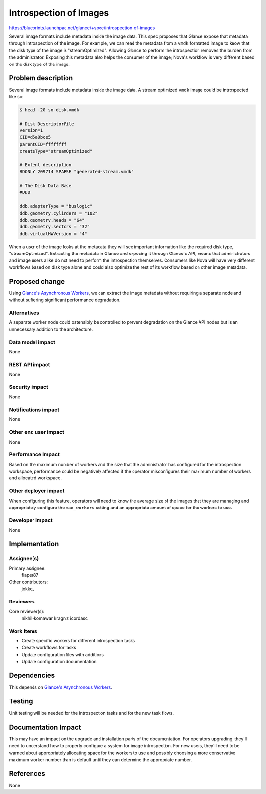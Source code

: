 ..
 This work is licensed under a Creative Commons Attribution 3.0 Unported
 License.

 http://creativecommons.org/licenses/by/3.0/legalcode

===========================
  Introspection of Images
===========================

https://blueprints.launchpad.net/glance/+spec/introspection-of-images

Several image formats include metadata inside the image data. This spec
proposes that Glance expose that metadata through introspection of the image.
For example, we can read the metadata from a ``vmdk`` formatted image to know
that the disk type of the image is "streamOptimized". Allowing Glance to
perform the introspection removes the burden from the administrator. Exposing
this metadata also helps the consumer of the image; Nova's workflow is very
different based on the disk type of the image.


Problem description
===================

Several image formats include metadata inside the image data. A stream
optimized ``vmdk`` image could be introspected like so:

.. code::

    $ head -20 so-disk.vmdk

    # Disk DescriptorFile
    version=1
    CID=d5a0bce5
    parentCID=ffffffff
    createType="streamOptimized"

    # Extent description
    RDONLY 209714 SPARSE "generated-stream.vmdk"

    # The Disk Data Base
    #DDB

    ddb.adapterType = "buslogic"
    ddb.geometry.cylinders = "102"
    ddb.geometry.heads = "64"
    ddb.geometry.sectors = "32"
    ddb.virtualHWVersion = "4"

When a user of the image looks at the metadata they will see important
information like the required disk type, "streamOptimized". Extracting the
metadata in Glance and exposing it through Glance's API, means that
administrators and image users alike do not need to perform the introspection
themselves. Consumers like Nova will have very different workflows based on
disk type alone and could also optimize the rest of its workflow based on
other image metadata.


Proposed change
===============

Using `Glance's Asynchronous Workers`_, we can extract the image metadata
without requiring a separate node and without suffering significant
performance degradation.

.. _Glance's Asynchronous Workers:
    https://blueprints.launchpad.net/glance/+spec/async-glance-workers

Alternatives
------------

A separate worker node could ostensibly be controlled to prevent degradation
on the Glance API nodes but is an unnecessary addition to the architecture.

Data model impact
-----------------

None

REST API impact
---------------

None

Security impact
---------------

None

Notifications impact
--------------------

None

Other end user impact
---------------------

None

Performance Impact
------------------

Based on the maximum number of workers and the size that the administrator has
configured for the introspection workspace, performance could be negatively
affected if the operator misconfigures their maximum number of workers and
allocated workspace.

Other deployer impact
---------------------

When configuring this feature, operators will need to know the average size of
the images that they are managing and appropriately configure the
``max_workers`` setting and an appropriate amount of space for the workers to
use.

Developer impact
----------------

None


Implementation
==============

Assignee(s)
-----------

Primary assignee:
  flaper87

Other contributors:
  jokke\_

Reviewers
---------

Core reviewer(s):
  nikhil-komawar
  kragniz
  icordasc

Work Items
----------

- Create specific workers for different introspection tasks

- Create workflows for tasks

- Update configuration files with additions

- Update configuration documentation


Dependencies
============

This depends on `Glance's Asynchronous Workers`_.


Testing
=======

Unit testing will be needed for the introspection tasks and for the new task
flows.


Documentation Impact
====================

This may have an impact on the upgrade and installation parts of the
documentation. For operators upgrading, they'll need to understand how to
properly configure a system for image introspection. For new users, they'll
need to be warned about appropriately allocating space for the workers to use
and possibly choosing a more conservative maximum worker number than is
default until they can determine the appropriate number.


References
==========

None
